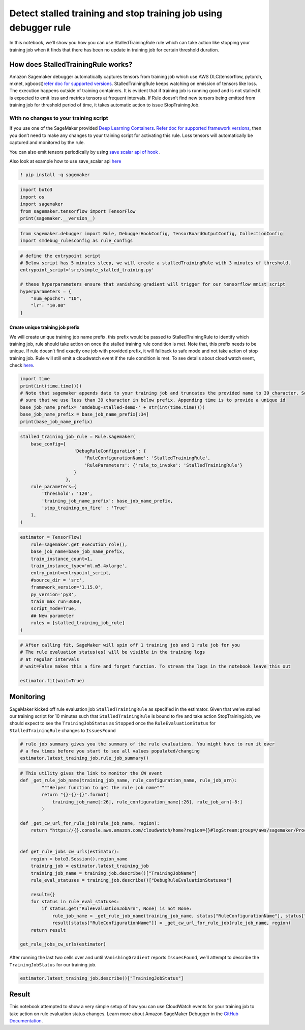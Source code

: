 Detect stalled training and stop training job using debugger rule
=================================================================

In this notebook, we’ll show you how you can use StalledTrainingRule
rule which can take action like stopping your training job when it finds
that there has been no update in training job for certain threshold
duration.

How does StalledTrainingRule works?
-----------------------------------

Amazon Sagemaker debugger automatically captures tensors from training
job which use AWS DLC(tensorflow, pytorch, mxnet, xgboost)\ `refer doc
for supported
versions <https://github.com/awslabs/sagemaker-debugger/blob/master/docs/sagemaker.md#zero-script-change>`__.
StalledTrainingRule keeps watching on emission of tensors like loss. The
execution happens outside of training containers. It is evident that if
training job is running good and is not stalled it is expected to emit
loss and metrics tensors at frequent intervals. If Rule doesn’t find new
tensors being emitted from training job for threshold period of time, it
takes automatic action to issue StopTrainingJob.

With no changes to your training script
^^^^^^^^^^^^^^^^^^^^^^^^^^^^^^^^^^^^^^^

If you use one of the SageMaker provided `Deep Learning
Containers <https://docs.aws.amazon.com/sagemaker/latest/dg/pre-built-containers-frameworks-deep-learning.html>`__.
`Refer doc for supported framework
versions <https://github.com/awslabs/sagemaker-debugger/blob/master/docs/sagemaker.md#zero-script-change>`__,
then you don’t need to make any changes to your training script for
activating this rule. Loss tensors will automatically be captured and
monitored by the rule.

You can also emit tensors periodically by using `save scalar api of
hook <https://github.com/awslabs/sagemaker-debugger/blob/master/docs/api.md#common-hook-api>`__
.

Also look at example how to use save_scalar api
`here <https://github.com/awslabs/sagemaker-debugger/blob/master/examples/tensorflow2/scripts/tf_keras_fit_non_eager.py#L42>`__

.. code:: ipython3

    ! pip install -q sagemaker

.. code:: ipython3

    import boto3
    import os
    import sagemaker
    from sagemaker.tensorflow import TensorFlow
    print(sagemaker.__version__)

.. code:: ipython3

    from sagemaker.debugger import Rule, DebuggerHookConfig, TensorBoardOutputConfig, CollectionConfig
    import smdebug_rulesconfig as rule_configs

.. code:: ipython3

    # define the entrypoint script
    # Below script has 5 minutes sleep, we will create a stalledTrainingRule with 3 minutes of threshold.
    entrypoint_script='src/simple_stalled_training.py'
    
    # these hyperparameters ensure that vanishing gradient will trigger for our tensorflow mnist script
    hyperparameters = {
        "num_epochs": "10",
        "lr": "10.00"
    }

Create unique training job prefix
~~~~~~~~~~~~~~~~~~~~~~~~~~~~~~~~~

We will create unique training job name prefix. this prefix would be
passed to StalledTrainingRule to identify which training job, rule
should take action on once the stalled training rule condition is met.
Note that, this prefix needs to be unique. If rule doesn’t find exactly
one job with provided prefix, it will fallback to safe mode and not take
action of stop training job. Rule will still emit a cloudwatch event if
the rule condition is met. To see details about cloud watch event, check
`here <https://github.com/awslabs/amazon-sagemaker-examples/tree/master/sagemaker-debugger/tensorflow_action_on_rule/tf-mnist-stop-training-job.ipynb>`__.

.. code:: ipython3

    import time
    print(int(time.time()))
    # Note that sagemaker appends date to your training job and truncates the provided name to 39 character. So, we will make 
    # sure that we use less than 39 character in below prefix. Appending time is to provide a unique id
    base_job_name_prefix= 'smdebug-stalled-demo-' + str(int(time.time()))
    base_job_name_prefix = base_job_name_prefix[:34]
    print(base_job_name_prefix)

.. code:: ipython3

    stalled_training_job_rule = Rule.sagemaker(
        base_config={
                        'DebugRuleConfiguration': {
                            'RuleConfigurationName': 'StalledTrainingRule', 
                            'RuleParameters': {'rule_to_invoke': 'StalledTrainingRule'}
                        }
                     },
        rule_parameters={
            'threshold': '120',
            'training_job_name_prefix': base_job_name_prefix,
            'stop_training_on_fire' : 'True'
        },    
    )

.. code:: ipython3

    estimator = TensorFlow(
        role=sagemaker.get_execution_role(),
        base_job_name=base_job_name_prefix,
        train_instance_count=1,
        train_instance_type='ml.m5.4xlarge',
        entry_point=entrypoint_script,
        #source_dir = 'src',
        framework_version='1.15.0',
        py_version='py3',
        train_max_run=3600,
        script_mode=True,
        ## New parameter
        rules = [stalled_training_job_rule]
    )


.. code:: ipython3

    # After calling fit, SageMaker will spin off 1 training job and 1 rule job for you
    # The rule evaluation status(es) will be visible in the training logs
    # at regular intervals
    # wait=False makes this a fire and forget function. To stream the logs in the notebook leave this out
    
    estimator.fit(wait=True)

Monitoring
----------

SageMaker kicked off rule evaluation job ``StalledTrainingRule`` as
specified in the estimator. Given that we’ve stalled our training script
for 10 minutes such that ``StalledTrainingRule`` is bound to fire and
take action StopTrainingJob, we should expect to see the
``TrainingJobStatus`` as ``Stopped`` once the ``RuleEvaluationStatus``
for ``StalledTrainingRule`` changes to ``IssuesFound``

.. code:: ipython3

    # rule job summary gives you the summary of the rule evaluations. You might have to run it over 
    # a few times before you start to see all values populated/changing
    estimator.latest_training_job.rule_job_summary()

.. code:: ipython3

    # This utility gives the link to monitor the CW event
    def _get_rule_job_name(training_job_name, rule_configuration_name, rule_job_arn):
            """Helper function to get the rule job name"""
            return "{}-{}-{}".format(
                training_job_name[:26], rule_configuration_name[:26], rule_job_arn[-8:]
            )
        
    def _get_cw_url_for_rule_job(rule_job_name, region):
        return "https://{}.console.aws.amazon.com/cloudwatch/home?region={}#logStream:group=/aws/sagemaker/ProcessingJobs;prefix={};streamFilter=typeLogStreamPrefix".format(region, region, rule_job_name)
    
    
    def get_rule_jobs_cw_urls(estimator):
        region = boto3.Session().region_name
        training_job = estimator.latest_training_job
        training_job_name = training_job.describe()["TrainingJobName"]
        rule_eval_statuses = training_job.describe()["DebugRuleEvaluationStatuses"]
        
        result={}
        for status in rule_eval_statuses:
            if status.get("RuleEvaluationJobArn", None) is not None:
                rule_job_name = _get_rule_job_name(training_job_name, status["RuleConfigurationName"], status["RuleEvaluationJobArn"])
                result[status["RuleConfigurationName"]] = _get_cw_url_for_rule_job(rule_job_name, region)
        return result
    
    get_rule_jobs_cw_urls(estimator)

After running the last two cells over and until ``VanishingGradient``
reports ``IssuesFound``, we’ll attempt to describe the
``TrainingJobStatus`` for our training job.

.. code:: ipython3

    estimator.latest_training_job.describe()["TrainingJobStatus"]

Result
------

This notebook attempted to show a very simple setup of how you can use
CloudWatch events for your training job to take action on rule
evaluation status changes. Learn more about Amazon SageMaker Debugger in
the `GitHub
Documentation <https://github.com/awslabs/sagemaker-debugger>`__.
